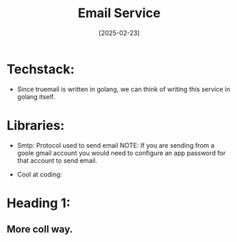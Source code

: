 #+TITLE: Email Service
#+DATE: [2025-02-23]
#+FILETAGS: :email:platform:
#+DESCRIPTION: This file contains information about the email verification service.

* Techstack:
- Since truemail is written in golang, we can think of writing this service in golang itself.

* Libraries:
- Smtp: Protocol used to send email
  NOTE: If you are sending from a goole gmail account you would need to configure an app password for that account to send email.

- Cool at coding:

* Heading 1:
** More coll way.
